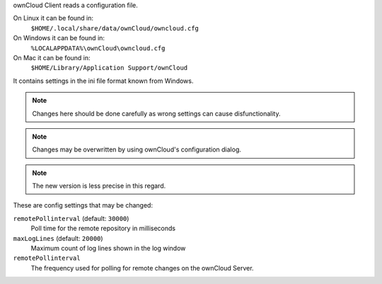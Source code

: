 ownCloud Client reads a configuration file.

On Linux it can be found in:
        ``$HOME/.local/share/data/ownCloud/owncloud.cfg``

On Windows it can be found in:
        ``%LOCALAPPDATA%\ownCloud\owncloud.cfg``

On Mac it can be found in:
        ``$HOME/Library/Application Support/ownCloud``


It contains settings in the ini file format known from Windows. 

.. note:: Changes here should be done carefully as wrong settings can cause disfunctionality.

.. note:: Changes may be overwritten by using ownCloud's configuration dialog.

.. note:: The new version is less precise in this regard.

These are config settings that may be changed:

``remotePollinterval`` (default: ``30000``)
        Poll time for the remote repository in milliseconds

``maxLogLines`` (default:  ``20000``)
        Maximum count of log lines shown in the log window

``remotePollinterval``
        The frequency used for polling for remote changes on the ownCloud Server.

